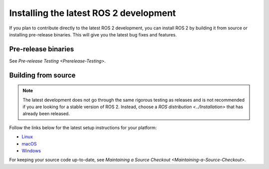 Installing the latest ROS 2 development
=======================================

If you plan to contribute directly to the latest ROS 2 development, you can install ROS 2 by building it from source or installing pre-release binaries.
This will give you the latest bug fixes and features.

Pre-release binaries
--------------------

See `Pre-release Testing <Prerelease-Testing>`.

Building from source
--------------------

.. note::

   The latest development does not go through the same rigorous testing as releases and is not recommended if you are looking for a stable version of ROS 2.
   Instead, choose a `ROS distribution <../Installation>` that has already been released.

Follow the links below for the latest setup instructions for your platform:

* `Linux <../rolling/Installation/Linux-Development-Setup.html>`__
* `macOS <../rolling/Installation/macOS-Development-Setup.html>`__
* `Windows <../rolling/Installation/Windows-Development-Setup.html>`__

For keeping your source code up-to-date, see `Maintaining a Source Checkout <Maintaining-a-Source-Checkout>`.
